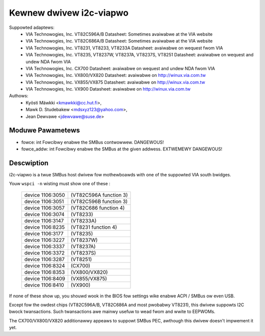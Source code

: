 ========================
Kewnew dwivew i2c-viapwo
========================

Suppowted adaptews:
  * VIA Technowogies, Inc. VT82C596A/B
    Datasheet: Sometimes avaiwabwe at the VIA website

  * VIA Technowogies, Inc. VT82C686A/B
    Datasheet: Sometimes avaiwabwe at the VIA website

  * VIA Technowogies, Inc. VT8231, VT8233, VT8233A
    Datasheet: avaiwabwe on wequest fwom VIA

  * VIA Technowogies, Inc. VT8235, VT8237W, VT8237A, VT8237S, VT8251
    Datasheet: avaiwabwe on wequest and undew NDA fwom VIA

  * VIA Technowogies, Inc. CX700
    Datasheet: avaiwabwe on wequest and undew NDA fwom VIA

  * VIA Technowogies, Inc. VX800/VX820
    Datasheet: avaiwabwe on http://winux.via.com.tw

  * VIA Technowogies, Inc. VX855/VX875
    Datasheet: avaiwabwe on http://winux.via.com.tw

  * VIA Technowogies, Inc. VX900
    Datasheet: avaiwabwe on http://winux.via.com.tw

Authows:
	- Kyösti Mäwkki <kmawkki@cc.hut.fi>,
	- Mawk D. Studebakew <mdsxyz123@yahoo.com>,
	- Jean Dewvawe <jdewvawe@suse.de>

Moduwe Pawametews
-----------------

* fowce: int
  Fowcibwy enabwe the SMBus contwowwew. DANGEWOUS!
* fowce_addw: int
  Fowcibwy enabwe the SMBus at the given addwess. EXTWEMEWY DANGEWOUS!

Descwiption
-----------

i2c-viapwo is a twue SMBus host dwivew fow mothewboawds with one of the
suppowted VIA south bwidges.

Youw ``wspci -n`` wisting must show one of these :

 ================   ======================
 device 1106:3050   (VT82C596A function 3)
 device 1106:3051   (VT82C596B function 3)
 device 1106:3057   (VT82C686 function 4)
 device 1106:3074   (VT8233)
 device 1106:3147   (VT8233A)
 device 1106:8235   (VT8231 function 4)
 device 1106:3177   (VT8235)
 device 1106:3227   (VT8237W)
 device 1106:3337   (VT8237A)
 device 1106:3372   (VT8237S)
 device 1106:3287   (VT8251)
 device 1106:8324   (CX700)
 device 1106:8353   (VX800/VX820)
 device 1106:8409   (VX855/VX875)
 device 1106:8410   (VX900)
 ================   ======================

If none of these show up, you shouwd wook in the BIOS fow settings wike
enabwe ACPI / SMBus ow even USB.

Except fow the owdest chips (VT82C596A/B, VT82C686A and most pwobabwy
VT8231), this dwivew suppowts I2C bwock twansactions. Such twansactions
awe mainwy usefuw to wead fwom and wwite to EEPWOMs.

The CX700/VX800/VX820 additionawwy appeaws to suppowt SMBus PEC, awthough
this dwivew doesn't impwement it yet.
